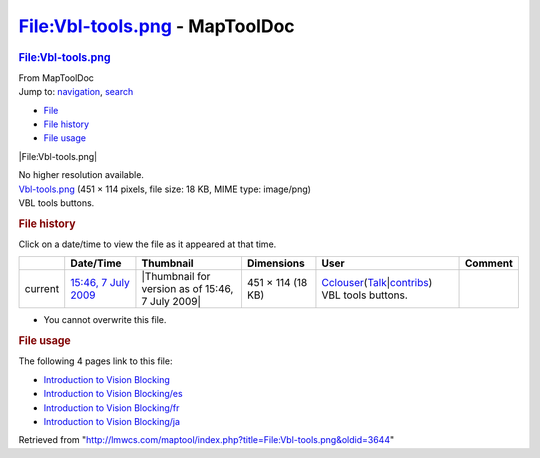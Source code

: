 ===============================
File:Vbl-tools.png - MapToolDoc
===============================

.. contents::
   :depth: 3
..

.. container:: noprint
   :name: mw-page-base

.. container:: noprint
   :name: mw-head-base

.. container:: mw-body
   :name: content

   .. container:: mw-indicators

   .. rubric:: File:Vbl-tools.png
      :name: firstHeading
      :class: firstHeading

   .. container:: mw-body-content
      :name: bodyContent

      .. container::
         :name: siteSub

         From MapToolDoc

      .. container::
         :name: contentSub

      .. container:: mw-jump
         :name: jump-to-nav

         Jump to: `navigation <#mw-head>`__, `search <#p-search>`__

      .. container::
         :name: mw-content-text

         -  `File <#file>`__
         -  `File history <#filehistory>`__
         -  `File usage <#filelinks>`__

         .. container:: fullImageLink
            :name: file

            |File:Vbl-tools.png|

            .. container:: mw-filepage-resolutioninfo

               No higher resolution available.

         .. container:: fullMedia

            `Vbl-tools.png </maptool/images/d/dc/Vbl-tools.png>`__ ‎(451
            × 114 pixels, file size: 18 KB, MIME type: image/png)

         .. container:: mw-content-ltr
            :name: mw-imagepage-content

            VBL tools buttons.

         .. rubric:: File history
            :name: filehistory

         .. container::
            :name: mw-imagepage-section-filehistory

            Click on a date/time to view the file as it appeared at that
            time.

            ======= =========================================================== ================================================ ================= ====================================================================================================================================================================== ==================
            \       Date/Time                                                   Thumbnail                                        Dimensions        User                                                                                                                                                                   Comment
            ======= =========================================================== ================================================ ================= ====================================================================================================================================================================== ==================
            current `15:46, 7 July 2009 </maptool/images/d/dc/Vbl-tools.png>`__ |Thumbnail for version as of 15:46, 7 July 2009| 451 × 114 (18 KB) `Cclouser <User:Cclouser>`__\ (\ \ `Talk <User_talk:Cclouser>`__\ \ \|\ \ `contribs <Special:Contributions/Cclouser>`__\ \ ) VBL tools buttons.
            ======= =========================================================== ================================================ ================= ====================================================================================================================================================================== ==================

         -  You cannot overwrite this file.

         .. rubric:: File usage
            :name: filelinks

         .. container::
            :name: mw-imagepage-section-linkstoimage

            The following 4 pages link to this file:

            -  `Introduction to Vision
               Blocking <Introduction_to_Vision_Blocking>`__
            -  `Introduction to Vision
               Blocking/es <Introduction_to_Vision_Blocking/es>`__
            -  `Introduction to Vision
               Blocking/fr <Introduction_to_Vision_Blocking/fr>`__
            -  `Introduction to Vision
               Blocking/ja <Introduction_to_Vision_Blocking/ja>`__

      .. container:: printfooter

         Retrieved from
         "http://lmwcs.com/maptool/index.php?title=File:Vbl-tools.png&oldid=3644"

